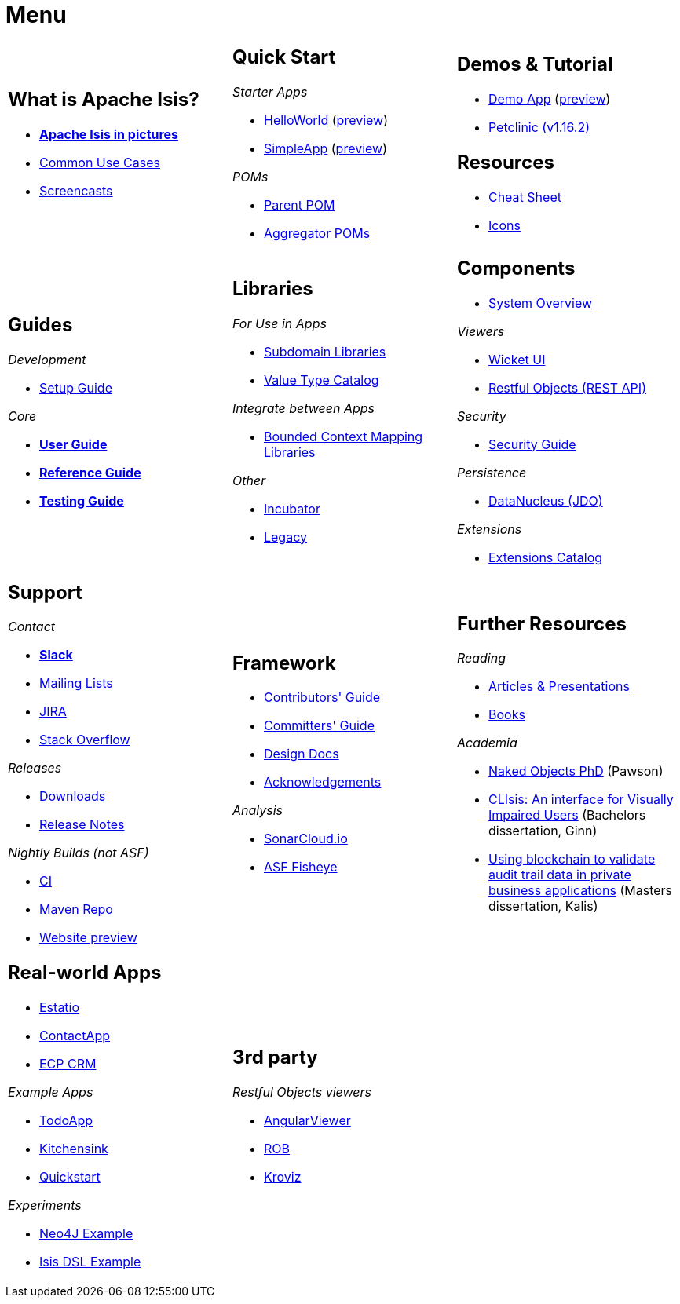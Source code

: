 = Menu
:page-role: -narrow -title

:Notice: Licensed to the Apache Software Foundation (ASF) under one or more contributor license agreements. See the NOTICE file distributed with this work for additional information regarding copyright ownership. The ASF licenses this file to you under the Apache License, Version 2.0 (the "License"); you may not use this file except in compliance with the License. You may obtain a copy of the License at. http://www.apache.org/licenses/LICENSE-2.0 . Unless required by applicable law or agreed to in writing, software distributed under the License is distributed on an "AS IS" BASIS, WITHOUT WARRANTIES OR  CONDITIONS OF ANY KIND, either express or implied. See the License for the specific language governing permissions and limitations under the License.


[.nogrid]
[cols="1a,1a,1a",frame="none", grid="none", stripes="none"]
|===

|
[discrete]
== What is Apache Isis?

* *xref:what-is-apache-isis/isis-in-pictures.adoc[Apache Isis in pictures]*
* xref:what-is-apache-isis/common-use-cases.adoc[Common Use Cases]

* xref:what-is-apache-isis/screencasts.adoc[Screencasts]
// * xref:what-is-apache-isis/powered-by.adoc[Powered By]

|
[discrete]
== Quick Start

_Starter Apps_

* xref:docs:starters:helloworld.adoc[HelloWorld]
(link:https://helloworld.isis.incode.work[preview])
* xref:docs:starters:simpleapp.adoc[SimpleApp]
(link:https://simpleapp.isis.incode.work[preview])

_POMs_

* xref:docs:parent-pom:about.adoc[Parent POM]
* xref:docs:mavendeps:about.adoc[Aggregator POMs]

|
[discrete]
== Demos & Tutorial

* xref:docs:demo:about.adoc[Demo App]
(link:https://demo-wicket.isis.incode.work[preview])
* link:https://danhaywood.gitlab.io/isis-petclinic-tutorial-docs/petclinic/1.16.2/intro.html[Petclinic (v1.16.2)]

[discrete]
== Resources

* xref:docs:resources:cheatsheet.adoc[Cheat Sheet]
* xref:docs:resources:icons.adoc[Icons]

|
[discrete]
== Guides

_Development_

* xref:setupguide:ROOT:about.adoc[Setup Guide]

_Core_

* *xref:userguide:ROOT:about.adoc[User Guide]*
* *xref:refguide:ROOT:about.adoc[Reference Guide]*
* *xref:testing:ROOT:about.adoc[Testing Guide]*

|
[discrete]
== Libraries

_For Use in Apps_

*  xref:subdomains:ROOT:about.adoc[Subdomain Libraries]
*  xref:valuetypes:ROOT:about.adoc[Value Type Catalog]

_Integrate between Apps_

*  xref:mappings:ROOT:about.adoc[Bounded Context Mapping Libraries]

_Other_

*  xref:incubator:ROOT:about.adoc[Incubator]
*  xref:legacy:ROOT:about.adoc[Legacy]


|
[discrete]
== Components

* xref:system:generated:system-overview.adoc[System Overview]

_Viewers_

* xref:vw:ROOT:about.adoc[Wicket UI]
* xref:vro:ROOT:about.adoc[Restful Objects (REST API)]

_Security_

* xref:security:ROOT:about.adoc[Security Guide]

_Persistence_

* xref:pjdo:ROOT:about.adoc[DataNucleus (JDO)]

_Extensions_

*  xref:extensions:ROOT:about.adoc[Extensions Catalog]

|
[discrete]
== Support

_Contact_

* *xref:docs:support:slack-channel.adoc[Slack]*
* xref:docs:support:mailing-list.adoc[Mailing Lists]
* link:https://issues.apache.org/jira/secure/RapidBoard.jspa?rapidView=87[JIRA]
* link:https://stackoverflow.com/questions/tagged/isis[Stack Overflow]

_Releases_

* xref:docs:ROOT:downloads/how-to.adoc[Downloads]
* xref:relnotes:ROOT:about.adoc[Release Notes]

_Nightly Builds (not ASF)_

* link:https://github.com/apache-isis-committers/isis-nightly[CI]
* link:https://repo.incode.cloud/[Maven Repo]
* link:https://apache-isis-committers.github.io/isis-nightly[Website preview]


|
[discrete]
== Framework

* xref:conguide:ROOT:about.adoc[Contributors' Guide]
* xref:comguide:ROOT:about.adoc[Committers' Guide]
* xref:core:ROOT:about.adoc[Design Docs]
* xref:more-thanks/more-thanks.adoc[Acknowledgements]



_Analysis_

* link:https://sonarcloud.io/dashboard?id=apache_isis[SonarCloud.io]
* link:https://fisheye.apache.org/browse/~br=master/isis-git/[ASF Fisheye]


|
[discrete]
== Further Resources

_Reading_

* xref:going-deeper/articles-and-presentations.adoc[Articles & Presentations]
* xref:going-deeper/books.adoc[Books]


_Academia_

* link:../ug/fun/_attachments/core-concepts/Pawson-Naked-Objects-thesis.pdf[Naked Objects PhD] (Pawson)
* https://esc.fnwi.uva.nl/thesis/centraal/files/f270412620.pdf[CLIsis: An interface for Visually Impaired Users] (Bachelors dissertation, Ginn)
* https://esc.fnwi.uva.nl/thesis/centraal/files/f1051832702.pdf[Using blockchain to validate audit trail data in private business applications] (Masters dissertation, Kalis)





|
[discrete]
== Real-world Apps

* https://github.com/estatio/estatio[Estatio]
* https://github.com/incodehq/contactapp[ContactApp]
* https://github.com/incodehq/ecpcrm[ECP CRM]

_Example Apps_

* https://github.com/apache/isis-app-todoapp[TodoApp]
* https://github.com/isisaddons/isis-app-kitchensink[Kitchensink]
* https://github.com/isisaddons/isis-app-quickstart[Quickstart]

_Experiments_

* https://github.com/isisaddons/isis-app-neoapp[Neo4J Example]
* https://github.com/isisaddons/isis-app-simpledsl[Isis DSL Example]


|
[discrete]
== 3rd party

_Restful Objects viewers_

* link:https://github.com/sebastianslutzky/AngularViewerCLI[AngularViewer]
* link:https://github.com/sebastianslutzky/rob[ROB]
* link:https://github.com/joerg-rade/kroviz[Kroviz]

|
[discrete]




|===

